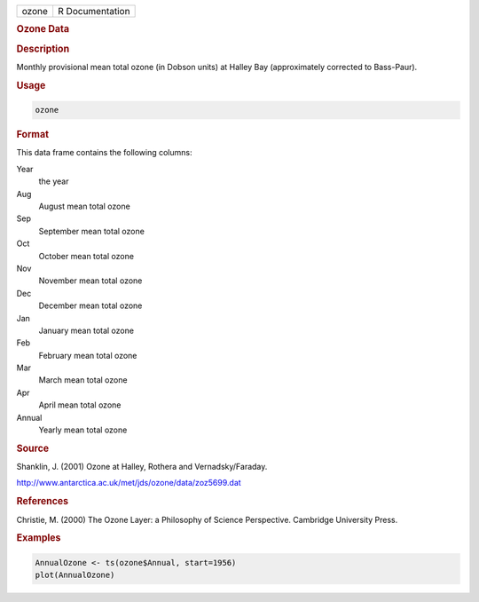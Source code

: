 .. container::

   ===== ===============
   ozone R Documentation
   ===== ===============

   .. rubric:: Ozone Data
      :name: ozone

   .. rubric:: Description
      :name: description

   Monthly provisional mean total ozone (in Dobson units) at Halley Bay
   (approximately corrected to Bass-Paur).

   .. rubric:: Usage
      :name: usage

   .. code:: R

      ozone

   .. rubric:: Format
      :name: format

   This data frame contains the following columns:

   Year
      the year

   Aug
      August mean total ozone

   Sep
      September mean total ozone

   Oct
      October mean total ozone

   Nov
      November mean total ozone

   Dec
      December mean total ozone

   Jan
      January mean total ozone

   Feb
      February mean total ozone

   Mar
      March mean total ozone

   Apr
      April mean total ozone

   Annual
      Yearly mean total ozone

   .. rubric:: Source
      :name: source

   Shanklin, J. (2001) Ozone at Halley, Rothera and Vernadsky/Faraday.

   http://www.antarctica.ac.uk/met/jds/ozone/data/zoz5699.dat

   .. rubric:: References
      :name: references

   Christie, M. (2000) The Ozone Layer: a Philosophy of Science
   Perspective. Cambridge University Press.

   .. rubric:: Examples
      :name: examples

   .. code:: R

      AnnualOzone <- ts(ozone$Annual, start=1956)
      plot(AnnualOzone)
